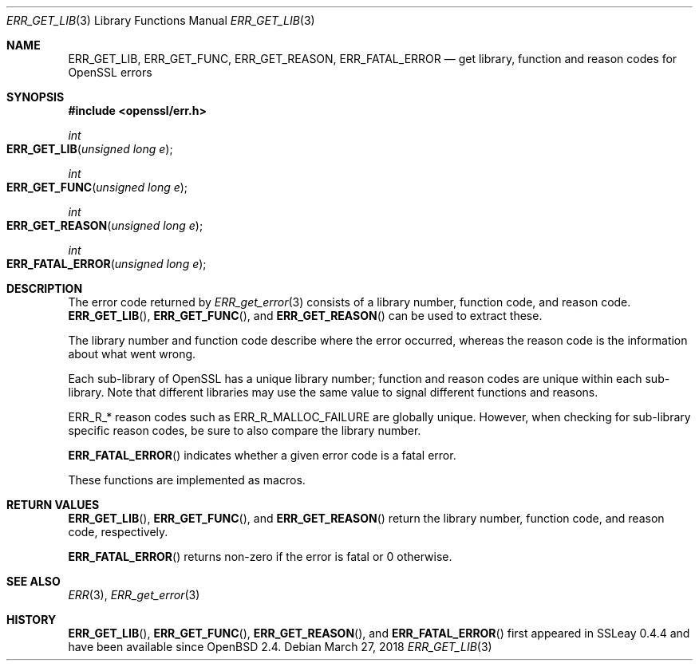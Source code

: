 .\"	$OpenBSD: ERR_GET_LIB.3,v 1.7 2018/03/27 17:35:50 schwarze Exp $
.\"	OpenSSL doc/man3/ERR_GET_LIB.pod 3dfda1a6 Dec 12 11:14:40 2016 -0500
.\"
.\" This file was written by Ulf Moeller <ulf@openssl.org>.
.\" Copyright (c) 2000 The OpenSSL Project.  All rights reserved.
.\"
.\" Redistribution and use in source and binary forms, with or without
.\" modification, are permitted provided that the following conditions
.\" are met:
.\"
.\" 1. Redistributions of source code must retain the above copyright
.\"    notice, this list of conditions and the following disclaimer.
.\"
.\" 2. Redistributions in binary form must reproduce the above copyright
.\"    notice, this list of conditions and the following disclaimer in
.\"    the documentation and/or other materials provided with the
.\"    distribution.
.\"
.\" 3. All advertising materials mentioning features or use of this
.\"    software must display the following acknowledgment:
.\"    "This product includes software developed by the OpenSSL Project
.\"    for use in the OpenSSL Toolkit. (http://www.openssl.org/)"
.\"
.\" 4. The names "OpenSSL Toolkit" and "OpenSSL Project" must not be used to
.\"    endorse or promote products derived from this software without
.\"    prior written permission. For written permission, please contact
.\"    openssl-core@openssl.org.
.\"
.\" 5. Products derived from this software may not be called "OpenSSL"
.\"    nor may "OpenSSL" appear in their names without prior written
.\"    permission of the OpenSSL Project.
.\"
.\" 6. Redistributions of any form whatsoever must retain the following
.\"    acknowledgment:
.\"    "This product includes software developed by the OpenSSL Project
.\"    for use in the OpenSSL Toolkit (http://www.openssl.org/)"
.\"
.\" THIS SOFTWARE IS PROVIDED BY THE OpenSSL PROJECT ``AS IS'' AND ANY
.\" EXPRESSED OR IMPLIED WARRANTIES, INCLUDING, BUT NOT LIMITED TO, THE
.\" IMPLIED WARRANTIES OF MERCHANTABILITY AND FITNESS FOR A PARTICULAR
.\" PURPOSE ARE DISCLAIMED.  IN NO EVENT SHALL THE OpenSSL PROJECT OR
.\" ITS CONTRIBUTORS BE LIABLE FOR ANY DIRECT, INDIRECT, INCIDENTAL,
.\" SPECIAL, EXEMPLARY, OR CONSEQUENTIAL DAMAGES (INCLUDING, BUT
.\" NOT LIMITED TO, PROCUREMENT OF SUBSTITUTE GOODS OR SERVICES;
.\" LOSS OF USE, DATA, OR PROFITS; OR BUSINESS INTERRUPTION)
.\" HOWEVER CAUSED AND ON ANY THEORY OF LIABILITY, WHETHER IN CONTRACT,
.\" STRICT LIABILITY, OR TORT (INCLUDING NEGLIGENCE OR OTHERWISE)
.\" ARISING IN ANY WAY OUT OF THE USE OF THIS SOFTWARE, EVEN IF ADVISED
.\" OF THE POSSIBILITY OF SUCH DAMAGE.
.\"
.Dd $Mdocdate: March 27 2018 $
.Dt ERR_GET_LIB 3
.Os
.Sh NAME
.Nm ERR_GET_LIB ,
.Nm ERR_GET_FUNC ,
.Nm ERR_GET_REASON ,
.Nm ERR_FATAL_ERROR
.Nd get library, function and reason codes for OpenSSL errors
.Sh SYNOPSIS
.In openssl/err.h
.Ft int
.Fo ERR_GET_LIB
.Fa "unsigned long e"
.Fc
.Ft int
.Fo ERR_GET_FUNC
.Fa "unsigned long e"
.Fc
.Ft int
.Fo ERR_GET_REASON
.Fa "unsigned long e"
.Fc
.Ft int
.Fo ERR_FATAL_ERROR
.Fa "unsigned long e"
.Fc
.Sh DESCRIPTION
The error code returned by
.Xr ERR_get_error 3
consists of a library number, function code, and reason code.
.Fn ERR_GET_LIB ,
.Fn ERR_GET_FUNC ,
and
.Fn ERR_GET_REASON
can be used to extract these.
.Pp
The library number and function code describe where the error occurred,
whereas the reason code is the information about what went wrong.
.Pp
Each sub-library of OpenSSL has a unique library number; function and
reason codes are unique within each sub-library.
Note that different libraries may use the same value to signal different
functions and reasons.
.Pp
.Dv ERR_R_*
reason codes such as
.Dv ERR_R_MALLOC_FAILURE
are globally unique.
However, when checking for sub-library specific reason codes, be sure to
also compare the library number.
.Pp
.Fn ERR_FATAL_ERROR
indicates whether a given error code is a fatal error.
.Pp
These functions are implemented as macros.
.Sh RETURN VALUES
.Fn ERR_GET_LIB ,
.Fn ERR_GET_FUNC ,
and
.Fn ERR_GET_REASON
return the library number, function code, and reason code, respectively.
.Pp
.Fn ERR_FATAL_ERROR
returns non-zero if the error is fatal or 0 otherwise.
.Sh SEE ALSO
.Xr ERR 3 ,
.Xr ERR_get_error 3
.Sh HISTORY
.Fn ERR_GET_LIB ,
.Fn ERR_GET_FUNC ,
.Fn ERR_GET_REASON ,
and
.Fn ERR_FATAL_ERROR
first appeared in SSLeay 0.4.4 and have been available since
.Ox 2.4 .
